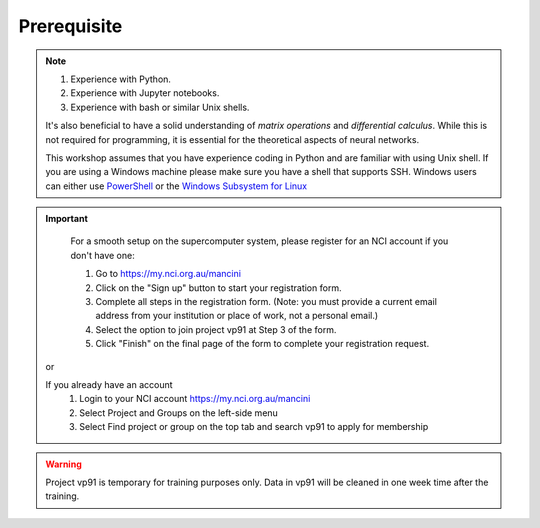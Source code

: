 Prerequisite
============

.. note::
    #. Experience with Python.
    #. Experience with Jupyter notebooks.
    #. Experience with bash or similar Unix shells.

    It's also beneficial to have a solid understanding of *matrix operations* and *differential calculus*.
    While this is not required for programming, it is essential for the theoretical aspects of neural 
    networks.

    This workshop assumes that you have experience coding in Python and are familiar with using Unix shell. 
    If you are using a Windows machine please make sure you have a shell that supports SSH. Windows users can either use 
    `PowerShell <https://learn.microsoft.com/en-us/powershell/scripting/windows-powershell/starting-windows-powershell>`_ or the `Windows Subsystem for Linux <https://learn.microsoft.com/en-us/windows/wsl/install>`_ 

.. important::
    For a smooth setup on the supercomputer system, please register for an NCI account if you don't have one:
    
    #. Go to https://my.nci.org.au/mancini
    #. Click on the "Sign up" button to start your registration form.
    #. Complete all steps in the registration form. (Note: you must provide a current email address from your institution or place of work, not a personal email.)
    #. Select the option to join project vp91 at Step 3 of the form.
    #. Click "Finish" on the final page of the form to complete your registration request.

 or 

 If you already have an account
    #. Login to your NCI account https://my.nci.org.au/mancini
    #. Select Project and Groups on the left-side menu
    #. Select Find project or group on the top tab and search vp91 to apply for membership


.. warning::
    Project vp91 is temporary for training purposes only. Data in vp91 will be cleaned in one week time after the training.